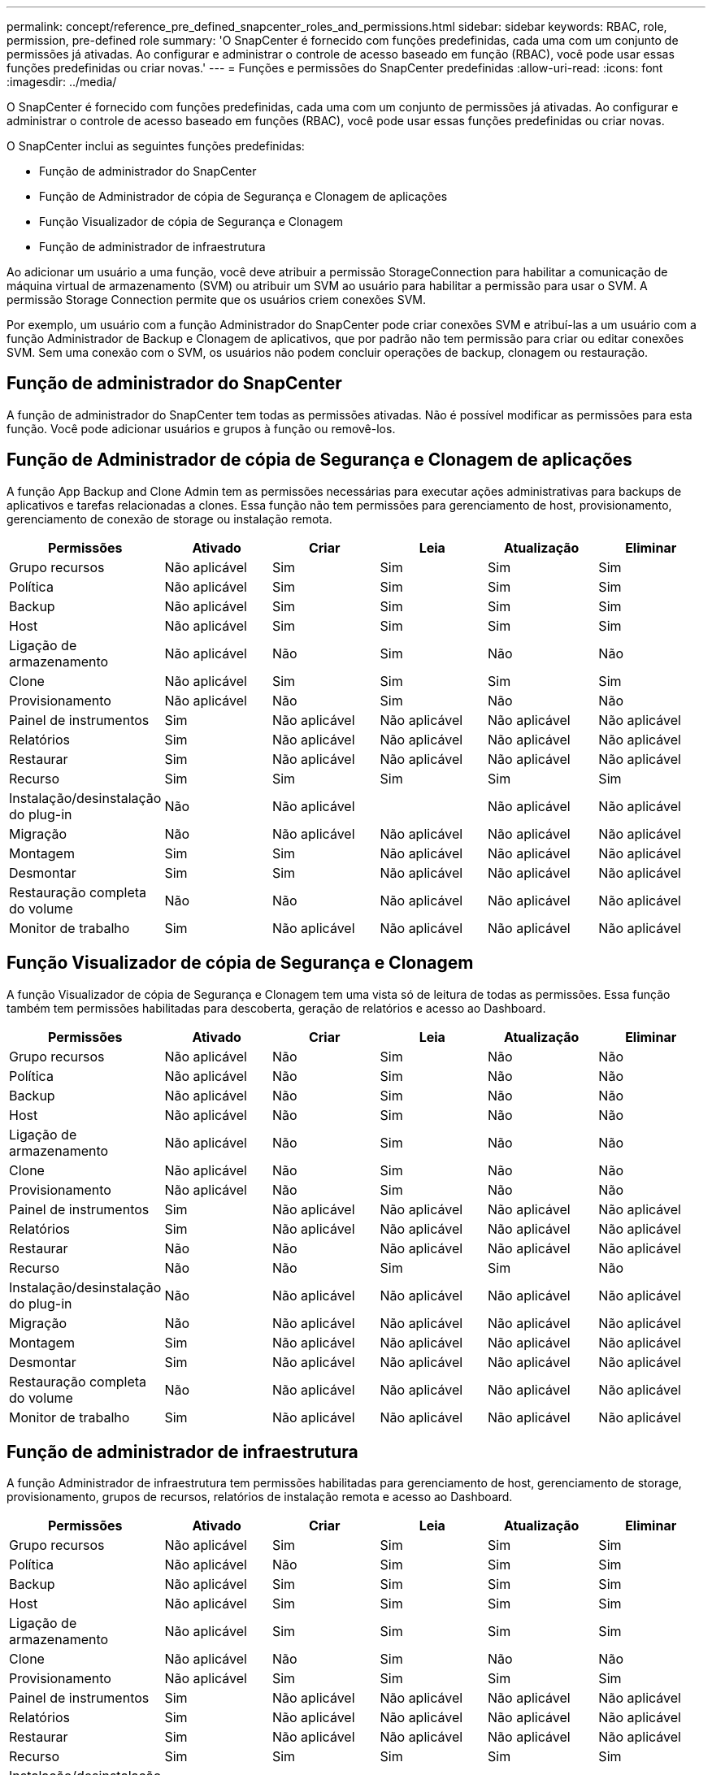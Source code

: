 ---
permalink: concept/reference_pre_defined_snapcenter_roles_and_permissions.html 
sidebar: sidebar 
keywords: RBAC, role, permission, pre-defined role 
summary: 'O SnapCenter é fornecido com funções predefinidas, cada uma com um conjunto de permissões já ativadas. Ao configurar e administrar o controle de acesso baseado em função (RBAC), você pode usar essas funções predefinidas ou criar novas.' 
---
= Funções e permissões do SnapCenter predefinidas
:allow-uri-read: 
:icons: font
:imagesdir: ../media/


[role="lead"]
O SnapCenter é fornecido com funções predefinidas, cada uma com um conjunto de permissões já ativadas. Ao configurar e administrar o controle de acesso baseado em funções (RBAC), você pode usar essas funções predefinidas ou criar novas.

O SnapCenter inclui as seguintes funções predefinidas:

* Função de administrador do SnapCenter
* Função de Administrador de cópia de Segurança e Clonagem de aplicações
* Função Visualizador de cópia de Segurança e Clonagem
* Função de administrador de infraestrutura


Ao adicionar um usuário a uma função, você deve atribuir a permissão StorageConnection para habilitar a comunicação de máquina virtual de armazenamento (SVM) ou atribuir um SVM ao usuário para habilitar a permissão para usar o SVM. A permissão Storage Connection permite que os usuários criem conexões SVM.

Por exemplo, um usuário com a função Administrador do SnapCenter pode criar conexões SVM e atribuí-las a um usuário com a função Administrador de Backup e Clonagem de aplicativos, que por padrão não tem permissão para criar ou editar conexões SVM. Sem uma conexão com o SVM, os usuários não podem concluir operações de backup, clonagem ou restauração.



== Função de administrador do SnapCenter

A função de administrador do SnapCenter tem todas as permissões ativadas. Não é possível modificar as permissões para esta função. Você pode adicionar usuários e grupos à função ou removê-los.



== Função de Administrador de cópia de Segurança e Clonagem de aplicações

A função App Backup and Clone Admin tem as permissões necessárias para executar ações administrativas para backups de aplicativos e tarefas relacionadas a clones. Essa função não tem permissões para gerenciamento de host, provisionamento, gerenciamento de conexão de storage ou instalação remota.

|===
| Permissões | Ativado | Criar | Leia | Atualização | Eliminar 


 a| 
Grupo recursos
 a| 
Não aplicável
 a| 
Sim
 a| 
Sim
 a| 
Sim
 a| 
Sim



 a| 
Política
 a| 
Não aplicável
 a| 
Sim
 a| 
Sim
 a| 
Sim
 a| 
Sim



 a| 
Backup
 a| 
Não aplicável
 a| 
Sim
 a| 
Sim
 a| 
Sim
 a| 
Sim



 a| 
Host
 a| 
Não aplicável
 a| 
Sim
 a| 
Sim
 a| 
Sim
 a| 
Sim



 a| 
Ligação de armazenamento
 a| 
Não aplicável
 a| 
Não
 a| 
Sim
 a| 
Não
 a| 
Não



 a| 
Clone
 a| 
Não aplicável
 a| 
Sim
 a| 
Sim
 a| 
Sim
 a| 
Sim



 a| 
Provisionamento
 a| 
Não aplicável
 a| 
Não
 a| 
Sim
 a| 
Não
 a| 
Não



 a| 
Painel de instrumentos
 a| 
Sim
 a| 
Não aplicável
 a| 
Não aplicável
 a| 
Não aplicável
 a| 
Não aplicável



 a| 
Relatórios
 a| 
Sim
 a| 
Não aplicável
 a| 
Não aplicável
 a| 
Não aplicável
 a| 
Não aplicável



 a| 
Restaurar
 a| 
Sim
 a| 
Não aplicável
 a| 
Não aplicável
 a| 
Não aplicável
 a| 
Não aplicável



 a| 
Recurso
 a| 
Sim
 a| 
Sim
 a| 
Sim
 a| 
Sim
 a| 
Sim



 a| 
Instalação/desinstalação do plug-in
 a| 
Não
 a| 
Não aplicável
 a| 
 a| 
Não aplicável
 a| 
Não aplicável



 a| 
Migração
 a| 
Não
 a| 
Não aplicável
 a| 
Não aplicável
 a| 
Não aplicável
 a| 
Não aplicável



 a| 
Montagem
 a| 
Sim
 a| 
Sim
 a| 
Não aplicável
 a| 
Não aplicável
 a| 
Não aplicável



 a| 
Desmontar
 a| 
Sim
 a| 
Sim
 a| 
Não aplicável
 a| 
Não aplicável
 a| 
Não aplicável



 a| 
Restauração completa do volume
 a| 
Não
 a| 
Não
 a| 
Não aplicável
 a| 
Não aplicável
 a| 
Não aplicável



 a| 
Monitor de trabalho
 a| 
Sim
 a| 
Não aplicável
 a| 
Não aplicável
 a| 
Não aplicável
 a| 
Não aplicável

|===


== Função Visualizador de cópia de Segurança e Clonagem

A função Visualizador de cópia de Segurança e Clonagem tem uma vista só de leitura de todas as permissões. Essa função também tem permissões habilitadas para descoberta, geração de relatórios e acesso ao Dashboard.

|===
| Permissões | Ativado | Criar | Leia | Atualização | Eliminar 


 a| 
Grupo recursos
 a| 
Não aplicável
 a| 
Não
 a| 
Sim
 a| 
Não
 a| 
Não



 a| 
Política
 a| 
Não aplicável
 a| 
Não
 a| 
Sim
 a| 
Não
 a| 
Não



 a| 
Backup
 a| 
Não aplicável
 a| 
Não
 a| 
Sim
 a| 
Não
 a| 
Não



 a| 
Host
 a| 
Não aplicável
 a| 
Não
 a| 
Sim
 a| 
Não
 a| 
Não



 a| 
Ligação de armazenamento
 a| 
Não aplicável
 a| 
Não
 a| 
Sim
 a| 
Não
 a| 
Não



 a| 
Clone
 a| 
Não aplicável
 a| 
Não
 a| 
Sim
 a| 
Não
 a| 
Não



 a| 
Provisionamento
 a| 
Não aplicável
 a| 
Não
 a| 
Sim
 a| 
Não
 a| 
Não



 a| 
Painel de instrumentos
 a| 
Sim
 a| 
Não aplicável
 a| 
Não aplicável
 a| 
Não aplicável
 a| 
Não aplicável



 a| 
Relatórios
 a| 
Sim
 a| 
Não aplicável
 a| 
Não aplicável
 a| 
Não aplicável
 a| 
Não aplicável



 a| 
Restaurar
 a| 
Não
 a| 
Não
 a| 
Não aplicável
 a| 
Não aplicável
 a| 
Não aplicável



 a| 
Recurso
 a| 
Não
 a| 
Não
 a| 
Sim
 a| 
Sim
 a| 
Não



 a| 
Instalação/desinstalação do plug-in
 a| 
Não
 a| 
Não aplicável
 a| 
Não aplicável
 a| 
Não aplicável
 a| 
Não aplicável



 a| 
Migração
 a| 
Não
 a| 
Não aplicável
 a| 
Não aplicável
 a| 
Não aplicável
 a| 
Não aplicável



 a| 
Montagem
 a| 
Sim
 a| 
Não aplicável
 a| 
Não aplicável
 a| 
Não aplicável
 a| 
Não aplicável



 a| 
Desmontar
 a| 
Sim
 a| 
Não aplicável
 a| 
Não aplicável
 a| 
Não aplicável
 a| 
Não aplicável



 a| 
Restauração completa do volume
 a| 
Não
 a| 
Não aplicável
 a| 
Não aplicável
 a| 
Não aplicável
 a| 
Não aplicável



 a| 
Monitor de trabalho
 a| 
Sim
 a| 
Não aplicável
 a| 
Não aplicável
 a| 
Não aplicável
 a| 
Não aplicável

|===


== Função de administrador de infraestrutura

A função Administrador de infraestrutura tem permissões habilitadas para gerenciamento de host, gerenciamento de storage, provisionamento, grupos de recursos, relatórios de instalação remota e acesso ao Dashboard.

|===
| Permissões | Ativado | Criar | Leia | Atualização | Eliminar 


 a| 
Grupo recursos
 a| 
Não aplicável
 a| 
Sim
 a| 
Sim
 a| 
Sim
 a| 
Sim



 a| 
Política
 a| 
Não aplicável
 a| 
Não
 a| 
Sim
 a| 
Sim
 a| 
Sim



 a| 
Backup
 a| 
Não aplicável
 a| 
Sim
 a| 
Sim
 a| 
Sim
 a| 
Sim



 a| 
Host
 a| 
Não aplicável
 a| 
Sim
 a| 
Sim
 a| 
Sim
 a| 
Sim



 a| 
Ligação de armazenamento
 a| 
Não aplicável
 a| 
Sim
 a| 
Sim
 a| 
Sim
 a| 
Sim



 a| 
Clone
 a| 
Não aplicável
 a| 
Não
 a| 
Sim
 a| 
Não
 a| 
Não



 a| 
Provisionamento
 a| 
Não aplicável
 a| 
Sim
 a| 
Sim
 a| 
Sim
 a| 
Sim



 a| 
Painel de instrumentos
 a| 
Sim
 a| 
Não aplicável
 a| 
Não aplicável
 a| 
Não aplicável
 a| 
Não aplicável



 a| 
Relatórios
 a| 
Sim
 a| 
Não aplicável
 a| 
Não aplicável
 a| 
Não aplicável
 a| 
Não aplicável



 a| 
Restaurar
 a| 
Sim
 a| 
Não aplicável
 a| 
Não aplicável
 a| 
Não aplicável
 a| 
Não aplicável



 a| 
Recurso
 a| 
Sim
 a| 
Sim
 a| 
Sim
 a| 
Sim
 a| 
Sim



 a| 
Instalação/desinstalação do plug-in
 a| 
Sim
 a| 
Não aplicável
 a| 
Não aplicável
 a| 
Não aplicável
 a| 
Não aplicável



 a| 
Migração
 a| 
Não
 a| 
Não aplicável
 a| 
Não aplicável
 a| 
Não aplicável
 a| 
Não aplicável



 a| 
Montagem
 a| 
Não
 a| 
Não aplicável
 a| 
Não aplicável
 a| 
Não aplicável
 a| 
Não aplicável



 a| 
Desmontar
 a| 
Não
 a| 
Não aplicável
 a| 
Não aplicável
 a| 
Não aplicável
 a| 
Não aplicável



 a| 
Restauração completa do volume
 a| 
Não
 a| 
Não
 a| 
Não aplicável
 a| 
Não aplicável
 a| 
Não aplicável



 a| 
Monitor de trabalho
 a| 
Sim
 a| 
Não aplicável
 a| 
Não aplicável
 a| 
Não aplicável
 a| 
Não aplicável

|===